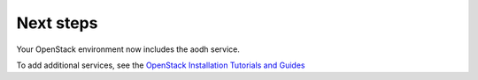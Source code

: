 .. _next-steps:

Next steps
~~~~~~~~~~

Your OpenStack environment now includes the aodh service.

To add additional services, see the
`OpenStack Installation Tutorials and Guides <http://docs.openstack.org/#install-guides>`_

